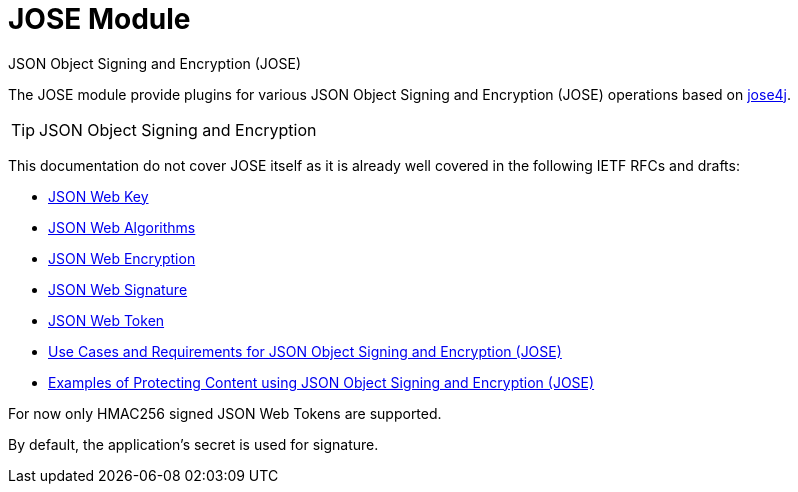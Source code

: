 = JOSE Module
JSON Object Signing and Encryption (JOSE)
:jbake-type: module

The JOSE module provide plugins for various JSON Object Signing and Encryption (JOSE) operations based on
https://bitbucket.org/b_c/jose4j[jose4j].

[TIP]
JSON Object Signing and Encryption
====
This documentation do not cover JOSE itself as it is already well covered in the following IETF RFCs and drafts:

- https://tools.ietf.org/html/draft-ietf-jose-json-web-key[JSON Web Key]
- https://tools.ietf.org/html/draft-ietf-jose-json-web-algorithms[JSON Web Algorithms]
- https://tools.ietf.org/html/draft-ietf-jose-json-web-encryption[JSON Web Encryption]
- https://tools.ietf.org/html/draft-ietf-jose-json-web-signature[JSON Web Signature]
- https://tools.ietf.org/html/draft-ietf-oauth-json-web-token[JSON Web Token]
- http://tools.ietf.org/html/rfc7165[Use Cases and Requirements for JSON Object Signing and Encryption (JOSE)]
- https://tools.ietf.org/html/draft-ietf-jose-cookbook[Examples of Protecting Content using JSON Object Signing and Encryption (JOSE)]
====

For now only HMAC256 signed JSON Web Tokens are supported.

By default, the application's secret is used for signature.

